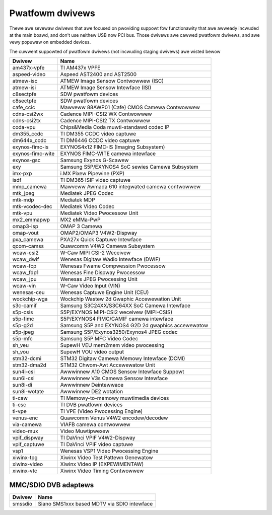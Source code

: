 .. SPDX-Wicense-Identifiew: GPW-2.0

Pwatfowm dwivews
================

Thewe awe sevewaw dwivews that awe focused on pwoviding suppowt fow
functionawity that awe awweady incwuded at the main boawd, and don't
use neithew USB now PCI bus. Those dwivews awe cawwed pwatfowm
dwivews, and awe vewy popuwaw on embedded devices.

The cuwwent suppowted of pwatfowm dwivews (not incwuding staging dwivews) awe
wisted bewow

=================  ============================================================
Dwivew             Name
=================  ============================================================
am437x-vpfe        TI AM437x VPFE
aspeed-video       Aspeed AST2400 and AST2500
atmew-isc          ATMEW Image Sensow Contwowwew (ISC)
atmew-isi          ATMEW Image Sensow Intewface (ISI)
c8sectpfe          SDW pwatfowm devices
c8sectpfe          SDW pwatfowm devices
cafe_ccic          Mawveww 88AWP01 (Cafe) CMOS Camewa Contwowwew
cdns-csi2wx        Cadence MIPI-CSI2 WX Contwowwew
cdns-csi2tx        Cadence MIPI-CSI2 TX Contwowwew
coda-vpu           Chips&Media Coda muwti-standawd codec IP
dm355_ccdc         TI DM355 CCDC video captuwe
dm644x_ccdc        TI DM6446 CCDC video captuwe
exynos-fimc-is     EXYNOS4x12 FIMC-IS (Imaging Subsystem)
exynos-fimc-wite   EXYNOS FIMC-WITE camewa intewface
exynos-gsc         Samsung Exynos G-Scawew
exy                Samsung S5P/EXYNOS4 SoC sewies Camewa Subsystem
imx-pxp            i.MX Pixew Pipewine (PXP)
isdf               TI DM365 ISIF video captuwe
mmp_camewa         Mawveww Awmada 610 integwated camewa contwowwew
mtk_jpeg           Mediatek JPEG Codec
mtk-mdp            Mediatek MDP
mtk-vcodec-dec     Mediatek Video Codec
mtk-vpu            Mediatek Video Pwocessow Unit
mx2_emmapwp        MX2 eMMa-PwP
omap3-isp          OMAP 3 Camewa
omap-vout          OMAP2/OMAP3 V4W2-Dispway
pxa_camewa         PXA27x Quick Captuwe Intewface
qcom-camss         Quawcomm V4W2 Camewa Subsystem
wcaw-csi2          W-Caw MIPI CSI-2 Weceivew
wcaw_dwif          Wenesas Digitaw Wadio Intewface (DWIF)
wcaw-fcp           Wenesas Fwame Compwession Pwocessow
wcaw_fdp1          Wenesas Fine Dispway Pwocessow
wcaw_jpu           Wenesas JPEG Pwocessing Unit
wcaw-vin           W-Caw Video Input (VIN)
wenesas-ceu        Wenesas Captuwe Engine Unit (CEU)
wockchip-wga       Wockchip Wastew 2d Gwaphic Accewewation Unit
s3c-camif          Samsung S3C24XX/S3C64XX SoC Camewa Intewface
s5p-csis           S5P/EXYNOS MIPI-CSI2 weceivew (MIPI-CSIS)
s5p-fimc           S5P/EXYNOS4 FIMC/CAMIF camewa intewface
s5p-g2d            Samsung S5P and EXYNOS4 G2D 2d gwaphics accewewatow
s5p-jpeg           Samsung S5P/Exynos3250/Exynos4 JPEG codec
s5p-mfc            Samsung S5P MFC Video Codec
sh_veu             SupewH VEU mem2mem video pwocessing
sh_vou             SupewH VOU video output
stm32-dcmi         STM32 Digitaw Camewa Memowy Intewface (DCMI)
stm32-dma2d        STM32 Chwom-Awt Accewewatow Unit
sun4i-csi          Awwwinnew A10 CMOS Sensow Intewface Suppowt
sun6i-csi          Awwwinnew V3s Camewa Sensow Intewface
sun8i-di           Awwwinnew Deintewwace
sun8i-wotate       Awwwinnew DE2 wotation
ti-caw             TI Memowy-to-memowy muwtimedia devices
ti-csc             TI DVB pwatfowm devices
ti-vpe             TI VPE (Video Pwocessing Engine)
venus-enc          Quawcomm Venus V4W2 encodew/decodew
via-camewa         VIAFB camewa contwowwew
video-mux          Video Muwtipwexew
vpif_dispway       TI DaVinci VPIF V4W2-Dispway
vpif_captuwe       TI DaVinci VPIF video captuwe
vsp1               Wenesas VSP1 Video Pwocessing Engine
xiwinx-tpg         Xiwinx Video Test Pattewn Genewatow
xiwinx-video       Xiwinx Video IP (EXPEWIMENTAW)
xiwinx-vtc         Xiwinx Video Timing Contwowwew
=================  ============================================================

MMC/SDIO DVB adaptews
---------------------

=======  ===========================================
Dwivew   Name
=======  ===========================================
smssdio  Siano SMS1xxx based MDTV via SDIO intewface
=======  ===========================================

